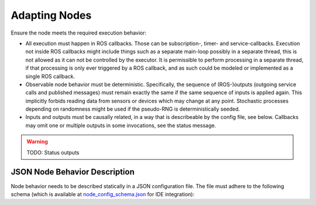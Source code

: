 **************
Adapting Nodes
**************

Ensure the node meets the required execution behavior:

* All execution must happen in ROS callbacks.
  Those can be subscription-, timer- and service-callbacks.
  Execution not inside ROS callbacks might include things such as a separate main-loop possibly in a separate thread, this is not allowed as it can not be controlled by the executor.
  It is permissible to perform processing in a separate thread, if that processing is only ever triggered by a ROS callback, and as such could be modeled or implemented as a single ROS callback.
* Observable node behavior must be deterministic.
  Specifically, the sequence of (ROS-)outputs (outgoing service calls and published messages) must remain exactly the same if the same sequence of inputs is applied again.
  This implicitly forbids reading data from sensors or devices which may change at any point.
  Stochastic processes depending on randomness might be used if the pseudo-RNG is deterministically seeded.
* Inputs and outputs must be causally related, in a way that is describeable by the config file, see below.
  Callbacks may omit one or multiple outputs in some invocations, see the status message.

.. warning::
  TODO: Status outputs

JSON Node Behavior Description
==============================

Node behavior needs to be described statically in a JSON configuration file.
The file must adhere to the following schema (which is available at `node_config_schema.json <https://github.com/uulm-mrm/ros2_def/blob/develop/ros2/orchestrator/schemas/node_config_schema.json>`_ for IDE integration):

.. jsonschema:: ../../ros2/orchestrator/schemas/node_config_schema.json
